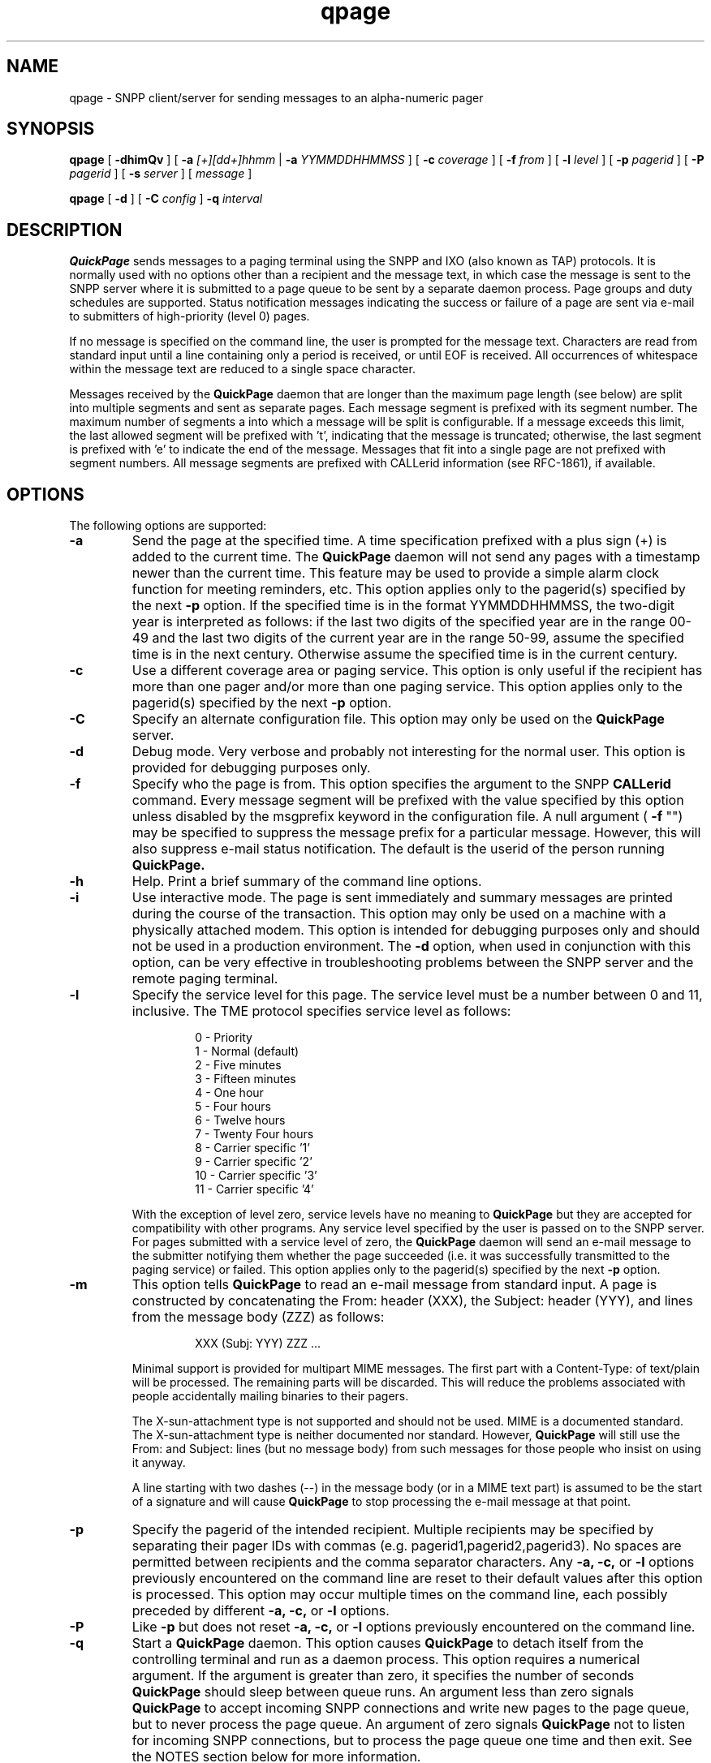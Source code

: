 '\"macro stdmacro
.nr X
.TH qpage 1 "05/08/99" "Thomas Dwyer III"
.\" Copyright (c) 1995-1999 Thomas Dwyer III
.SH NAME
qpage \- SNPP client/server for sending messages to an alpha-numeric pager
.SH SYNOPSIS
.B qpage
[
.B \-dhimQv
] [
.BI \-a " [+][dd+]hhmm
|
.BI \-a " YYMMDDHHMMSS
] [
.BI \-c " coverage
] [
.BI \-f " from
] [
.BI \-l " level
] [
.BI \-p " pagerid
] [
.BI \-P " pagerid
] [
.BI \-s " server
] [
.I message
]
.LP
.B qpage
[
.B \-d
] [
.BI \-C " config
]
.BI \-q " interval
.SH DESCRIPTION
.B QuickPage
sends messages to a paging terminal using the SNPP and IXO (also known
as TAP) protocols.  It is normally used with no options other than
a recipient and the message text, in which case the message is
sent to the SNPP server where it is submitted to a page queue
to be sent by a separate daemon process.
Page groups and duty schedules are supported.
Status notification messages
indicating the success or failure of a page
are sent via e-mail to submitters of
high-priority (level 0) pages.
.LP
If no message is specified on the command line,
the user is prompted for the message text.  Characters are read from
standard input until a line containing only a period is
received, or until EOF is received.  All occurrences of whitespace
within the message text are reduced to a single space character.
.LP
Messages received by the
.B QuickPage
daemon that are longer than
the maximum page length (see below) are split into multiple segments
and sent as separate pages.
Each message segment is prefixed with its segment number.
The maximum number of segments a into which a message will be split
is configurable.
If a message exceeds this limit, the last allowed segment will be
prefixed with 't', indicating that the message is truncated;
otherwise, the last segment is prefixed with 'e' to indicate the
end of the message.
Messages that fit into a single page are not prefixed with segment numbers.
All message segments are prefixed with CALLerid information (see RFC-1861),
if available.
.LP
.SH OPTIONS
The following options are supported: 
.TP
.BI \-a
Send the page at the specified time.  A time specification prefixed
with a plus sign (+) is added to the current time.  The
.B QuickPage
daemon will not send any pages with a timestamp newer than the current
time.
This feature may be used to provide a simple alarm clock function
for meeting reminders, etc.
This option applies only to the pagerid(s) specified by the next
.B \-p
option.
If the specified time is in the format YYMMDDHHMMSS, the two-digit
year is interpreted as follows: if the last two digits of the specified
year are in the range 00-49 and the last two digits of the current
year are in the range 50-99, assume the specified time is in the next
century.  Otherwise assume the specified time is in the current
century.
.TP
.BI \-c
Use a different coverage area or paging service.  This option is
only useful if the recipient has more than one pager and/or more
than one paging service. 
This option applies only to the pagerid(s) specified by the next
.B \-p
option.
.TP
.BI \-C
Specify an alternate configuration file.  This option may only
be used on the
.B QuickPage
server.
.TP
.BI \-d
Debug mode.  Very verbose and probably not interesting for the
normal user.  This option is provided for debugging purposes only.
.TP
.BI \-f
Specify who the page is from.  This option specifies the argument to
the SNPP
.B CALLerid
command.  Every message segment will be
prefixed with the value specified by this option unless disabled
by the msgprefix keyword in the configuration file.  A null
argument (
.B \-f
"") may be specified to suppress the message prefix for a particular
message.  However, this will also suppress e-mail status notification.
The default is the userid of the person running
.B QuickPage.
.TP
.BI \-h
Help.  Print a brief summary of the command line options.
.TP
.BI \-i
Use interactive mode.  The page is sent immediately and summary
messages are printed during the course of the transaction.
This option may only be used on a machine with a physically
attached modem.  This option is intended for debugging purposes
only and should not be used in a production environment.  The
.B \-d
option, when used in conjunction with this option, can be
very effective in troubleshooting problems between the SNPP
server and the remote paging terminal.
.TP
.BI \-l
Specify the service level for this page.  The service level must be
a number between 0 and 11, inclusive.
The TME protocol specifies service level as follows:
.LP
.RS
.RS
.PD 0
0 - Priority
.TP
1 - Normal (default)
.TP
2 - Five minutes
.TP
3 - Fifteen minutes
.TP
4 - One hour
.TP
5 - Four hours
.TP
6 - Twelve hours
.TP
7 - Twenty Four hours
.TP
8 - Carrier specific '1'
.TP
9 - Carrier specific '2'
.TP
10 - Carrier specific '3'
.TP
11 - Carrier specific '4'
.PD
.RE
.LP
With the exception of level zero, service levels have no
meaning to
.B QuickPage
but they are accepted for compatibility with other programs.
Any service level specified by the user is passed on to
the SNPP server.
For pages submitted with a service level of zero, the
.B QuickPage
daemon will send an e-mail message to
the submitter notifying them whether the page succeeded (i.e. it
was successfully transmitted to the paging service) or failed.
This option applies only to the pagerid(s) specified by the next
.B \-p
option.
.RE
.TP
.BI \-m
This option tells
.B QuickPage
to read an e-mail message from standard input.  A page is
constructed by concatenating the From: header (XXX), the
Subject: header (YYY), and lines from the message
body (ZZZ) as follows:
.LP
.RS
.RS
XXX (Subj: YYY) ZZZ ...
.RE
.LP
Minimal support is provided for multipart MIME messages.  The first
part with a Content-Type: of text/plain will be processed.  The
remaining parts will be discarded.  This will reduce the problems
associated with people accidentally mailing binaries to their pagers.
.LP
The X-sun-attachment type is not supported and should not be used.
MIME is a documented standard.
The X-sun-attachment type is neither documented nor standard.
However,
.B QuickPage
will still use the From: and Subject: lines (but no message body)
from such messages for those people who insist on using it anyway.
.LP
A line starting with two dashes (--) in the message body (or in
a MIME text part) is assumed to be the start of a signature and
will cause
.B QuickPage
to stop processing the e-mail message at that point.
.RE
.TP
.BI \-p
Specify the pagerid of the intended recipient.
Multiple recipients may be specified by separating
their pager IDs with commas (e.g. pagerid1,pagerid2,pagerid3).
No spaces are permitted between recipients and the comma
separator characters.
Any
.B \-a,
.B \-c,
or
.B \-l
options previously encountered on the command line are reset
to their default values after this option is processed.
This option may occur multiple times on the command line, each
possibly preceded by different
.B \-a,
.B \-c,
or
.B \-l
options.
.TP
.BI \-P
Like
.B \-p
but does not reset
.B \-a,
.B \-c,
or
.B \-l
options previously encountered on the command line.
.TP
.BI \-q
Start a
.B QuickPage
daemon.  This option causes
.B QuickPage
to detach itself from the controlling terminal and run as a daemon
process.  This option requires a numerical argument.  If the argument
is greater than zero, it specifies the number of seconds
.B QuickPage
should sleep between queue runs.  An argument less than zero signals
.B QuickPage
to accept incoming SNPP connections and write new pages to the page
queue, but to never process the page queue.  An argument of zero
signals
.B QuickPage
not to listen for incoming SNPP connections, but to process the
page queue one time and then exit.
See the NOTES section below for more information.
.TP
.BI \-Q
Print the current contents of the page queue.  This option may
only be used on the
.B QuickPage
server.  Unless invoked by root or DAEMONUSER, this option will
probably fail because of insufficient permissions.
.TP
.BI \-s
Specify the name(s) of the SNPP server(s).  The hostnames used by
a client to contact a server are
determined by checking the following in this order:
.LP
.RS
.RS
.PD 0
the
.B \-s
option
.TP
the environment variable SNPP_SERVER
.TP
the contents of the compiled in filename
.TP
the compiled in hostname
.PD
.RE
.LP
Multiple hostnames are permitted by separating them with commas.
If multiple servers are used, it is assumed that they all have identical
copies of the configuration file.
.RE
.TP
.BI \-v
Print the version of
.B QuickPage
and exit.
.LP
The
.B QuickPage
server requires a configuration file.  This file is read
one time during startup and again upon receipt of SIGHUP.
The configuration file
is made up of major and minor keyword=value pairs.
Major keywords must start at the beginning of a line.
Minor keywords must contain leading whitespace.
All keywords must be immediately followed with an equal sign (=).
Spaces are permitted between the equal sign and the value.  The
value may not contain whitespace.
Keywords may appear in any order with the following four exceptions:
.RS
.LP
Minor keywords must be grouped together under their respective major keyword.
.LP
Modems must be defined before any services that reference them.
.LP
Services must be defined before any pagers that reference them.
.LP
Pagers must be defined before any groups that reference them.
.RE
.LP
The major keywords are:
.RS
.TP 15
administrator
The e-mail address of the
.B QuickPage
administrator.  If defined, e-mail
notification will be sent to the
.B QuickPage
administrator whenever a page fails (i.e. when
.B maxtries
has been exceeded).
This address is also used in the Reply-To: header for status notification
messages sent to users who submit high-priority pages. 
.TP
forcehostname
(true, false, or @mailhost)
Force the destination
address to be qualified with a hostname
when sending e-mail status notification to users.
This option can be used when the
.B QuickPage
daemon is running on a machine that does not
handle unqualified e-mail addresses correctly.
If the value of this keyword starts with the '@' character,
it will be appended as-is to unqualified e-mail addresses.
If the value of this keyword is "true" then the submitter's hostname
will be appended to such addresses.
The default is false (do not append hostnames).
.TP
identtimeout
The number of seconds to wait for a reply
before giving up on RFC-1413 queries.
An integer less than or equal to zero disables ident functionality.
The default is 10 seconds.
.TP
include
If present, this keyword specifies the name of another configuration
file that should be processed at this point.  Processing of the
current file resumes after the specified file has been processed.
.B QuickPage
makes no attempt to prevent infinite recursion; do not use this keyword
in multiple files that point at each other.
.TP
pidfile
If present, this keyword specifies a file into which the server
should write its process ID.  The file is is not opened until
after root permissions have been dropped.  If DAEMONUSER cannot
open the file for writing (or if the file does not exist and
DAEMONUSER does not have permission to create it), this
keyword is silently ignored.
.TP
sigfile
If present, this keyword specifies a file containing an alternate
signature that
.B QuickPage
should append to e-mail status notification
messages sent to page submitters.  Use sigfile=/dev/null to suppress
the signature completely.
.TP
synchronous
(true or false)
Whether or not queue runs are synchronized with new pages.
If true, the submission of a new page initiates a queue run without
waiting for the normal sleep counter (set by the \-q option).  If false,
the page is queued and the server waits for the time remaining on
the sleep counter (if any) before starting another queue run.
The default is true.
.TP
lockdir
The location of the lock directory.
This keyword may be used to override the compiled in location
of the lock directory.
It should rarely be necessary to specify this keyword.
.TP
snpptimeout
The number of seconds to wait for an SNPP command before
terminating the connection.
The default is 60 seconds.
.TP
queuedir
The location of the page queue.
There is no default queue directory; this option must be specified
in the configuration file.
.TP
modem
The start of a modem definition.
The argument to this keyword is the name of a modem device (e.g. hayes).
This keyword has the following minor keywords:
.RS
.TP 15
text
Optional text specified by the administrator.  This text may not
contain whitespace.  However, underscores are converted to spaces
when the value of this keyword is read.
This keyword is not interpreted by
.B QuickPage
and is only provided for the administrator's convenience.
.TP
device
The name of the device the modem is physically connected
to, such as /dev/cua/a.
There is no default device; this option must be specified
in the configuration file.
.TP
initcmd
The initialization command for this modem.
The initialization command must cause the modem to respond
with OK.
The default initialization command is ATZ.
.TP
dialcmd
The dial command for this modem.  The dial command specified here
should not include a phone number.
The default dial command is ATDT.
.RE
.TP
service
The start of a paging service definition.
The argument to this keyword is the name of the paging service.
If a service named
.B default
exists, the values of its minor keywords are used as defaults for
all other service definitions.
This keyword has the following minor keywords:
.RS
.TP 15
text
Optional text specified by the administrator.  This text may not
contain whitespace.  However, underscores are converted to spaces
when the value of this keyword is read.
This keyword is not interpreted by
.B QuickPage
and is only provided for the administrator's convenience.
.TP
device
One or more names of modem definitions.  Multiple modems may be
specified by separating them with commas.  During a queue run,
.B QuickPage
will try each modem in the list until it finds one that can be
opened successfully (i.e. it is not already being used by a dialin
user or by some other process).
The remaining modems in the list will be ignored until the next queue
run when the list will be searched again.
In no event will
.B QuickPage
ever have more than one modem open at any given time; pages queued for
different services are not processed concurrently.
For backward compatibility with previous releases, a physical device
path may be specified here.  However, this will not be supported in
future releases.  Modem definitions should be used instead.
.TP
dialcmd
[obsolete] The command that the modem should use to connect to the remote
paging service.  This keyword is accepted for backward compatibility
and will not be supported in future releases.  If specified,
this keyword overrides the dialcmd keyword in all modem
specifications used by this service.
.TP
phone
The phone number of the paging service.  The specified phone number
will be appended to the modem's dialcmd when calling the paging
service.
.TP
password
The password to use when logging into the remote paging service.
The IXO specification defines the password as an optional six
character alphanumeric string.  Most paging services in the
United States do not require a password.
The default is an empty string ("").
.TP
baudrate
The speed to use while talking to the modem.
The default is 300 baud.
.TP
parity
The parity to use (even, odd, or none) while talking to the modem.
The default is even.
.TP
maxmsgsize
The maximum number of characters allowed in a single
page segment.  This size includes the message prefix
and 9 bytes of protocol overhead.
The default is 80 characters.
.TP
maxpages
The maximum number of page segments to send when a message exceeds
.B maxmsgsize.
The value of this option must be between 1 and 9, inclusive.
The default is 9 page segments.
.TP
maxtries
The number of times to attempt sending a page before giving up.
If the modem is busy (i.e. tip or cu is currently using it) or if
the modem returns BUSY in response to the dial command, the counter
is not incremented.  Thus a busy service will cause
.B QuickPage
to retry the page forever.
The default is 6.
.TP
identfrom
(true or false)
This keyword specifies whether to use the ident response as the
message prefix if no CALLerid SNPP command is received.
The default is true.
.TP
allowpid
(true or false)
This keyword specifies whether the
.B QuickPage
daemon will accept numeric pagerids for pagers not specified in
the configuration file.  The default service is
used for such pagerids unless the user explicitly chooses a
different service.
The default for this keyword is false.
.TP
msgprefix
(true or false)
Whether to prepend the sender's name (the CALLerid information)
to the beginning of each page segment.  This keyword should be
set to false for service definitions used for numeric pagers.
The default for this keyword is true.
.RE
.TP
pager
The start of a pager definition.
The argument to this keyword is the username associated with the pager.
This username will be specified by the
.B \-p
option on the command line when running
.B QuickPage
in client mode.
This keyword has the following minor keywords:
.RS
.TP 15
text
Optional text specified by the administrator.  This text may not
contain whitespace.  However, underscores are converted to spaces
when the value of this keyword is read.
Pager specifications containing this keyword will be listed by
the XWHO SNPP command.
See the NOTES section below for more information.
.TP
pagerid
The pagerid sent to the remote paging service for this pager.
.TP
service
The default service to use for this pager.
.RE
.TP
group
The start of a group definition.  The argument to this keyword is
the name of a new page group.  This keyword has the following minor
keywords:
.RS
.TP 15
text
Optional text specified by the administrator.  This text may not
contain whitespace.  However, underscores are converted to spaces
when the value of this keyword is read.
Group specifications containing this keyword will be listed by
the XWHO SNPP command.
See the NOTES section below for more information.
.TP
member
A member of this group.  The member must have a valid
.B pager
entry before this group definition.  An optional duty schedule (see below)
may be specified.
This keyword may appear multiple times within a single group.
.RE
.RE
.LP
The service named "default" always exists (even if not specified in
the configuration file) and has the default
values listed above.  However, the default service may be redefined
in the configuration file if desired.
.LP
Member definitions within a page group have the syntax:
.RS
.LP
member=name[/DayStart-End]
.LP
.RE
Where the square brackets indicate an optional duty schedule.
The duty schedule has the same syntax as the
.B Time
parameter in the UUCP
.B Systems
file:
.B Day
is a list of case-sensitive weekday abbreviations (e.g. MoTuTh),
.B Start
is the start time (e.g. 800), and
.B End
is the end time (e.g. 1700).
The word
.B Any
is synonymous with
.B SuMoTuWeThFrSa.
Midnight may be represented as either 0 or 2400.
The time range must not span across midnight.
A slash is required to separate the duty schedule from the member name.
Multiple member definitions for the same person with different duty
schedules are permitted (see the example below).
Overlapping duty schedules for the same person within a group will
not cause duplicate pages to be sent to that person.
See the following example configuration file:
.RS

#
.br
# QuickPage configuration file
.br
#
.br
administrator=tomiii@qpage.org
.br
identtimeout=5
.br
queuedir=/var/spool/qpage

modem=ttya
.RS
device=/dev/cua/a
.RE

# use the S7 modem register to set a connection timeout
.br
modem=ttyb
.RS
device=/dev/cua/b
.br
initcmd=ATS7=45V1Q2&K0&M0
.RE

service=airtouch
.RS
device=ttya,ttyb
.br
phone=9,9500572
.br
baudrate=1200
.br
allowpid=yes
.br
maxtries=6
.RE

service=skytel
.RS
device=ttya
.br
phone=9,18007596366
.RE

service=supercom
.RS
device=ttya
.br
phone=9,4879889
.RE

pager=tomiii
.RS
pagerid=1234567
.br
service=skytel
.RE

pager=ginger
.RS
pagerid=5551212
.br
service=skytel
.RE

pager=tony
.RS
pagerid=711
.br
service=supercom
.RE

group=sysadmin
.RS
member=tomiii/MoWeFr800-1700
.br
member=tony/TuTh800-1700
.br
member=tony/SaSu900-1600
.RE
.RE
.SH NOTES
The order of the command line options is important.  The
.B \-a,
.B \-c,
and
.B \-l
options must precede the pagerids they refer to.
.LP
The
.B \-p
option resets
.B \-a,
.B \-c,
and
.B \-l
to their default values after it is processed.
If this behavior is not desired, use
.B \-P
instead.
.LP
All 8-bit characters are stripped to 7 bits before they are
transmitted to the paging service, regardless of the parity
setting defined in the configuration file.
Also, all control characters
(ASCII values between 0x00 and 0x20) are "escaped" as specified
by the IXO/TAP protocol.  Escaping is done by converting each
control character into two bytes consisting of a SUB (0x1A)
character followed by the printable ASCII character formed
by adding 0x40 to the ASCII value of the control character.
Thus, Ctrl-A is transmitted as the two-byte sequence 0x1A, 0x41.
.LP
The
.B QuickPage
daemon listens for
incoming SNPP connections and periodically processes the page
queue.  A separate child process is created on demand to handle
each incoming request and each queue run.
.LP
After a page is accepted, the child sends SIGUSR1 to its parent
forcing it to start a queue run immediately without waiting for
the time specified by \-q.  If desired, this signal can be suppressed
using the "synchronous" keyword described above.
.LP
The page queue is locked during
queue runs to prevent multiple processes from competing for modem
resources.
.LP
The
.B QuickPage
SNPP daemon supports a proprietary XWHO command not documented in
the official SNPP protocol as described in RFC-1861.  XWHO takes no
arguments and returns a multi-line response of the form:
.LP
.RS
214 pager1 text1
.br
214 pager2 text2
.br
214 pager3 text3
.br
\ .
.br
\ .
.br
\ .
.br
214 pagerN textN
.br
250
.RE
.LP
where the first word after the 214 response code is the name of a pager
or page group, followed by the value of the corresponding text
keyword (with underscores converted to spaces) from the configuration
file.  Pager and group specifications that do not have the text
keyword defined in the configuration file will not be included
in the XWHO response.  The purpose of the XWHO command is to
allow SNPP clients to present users with a list of possible
recipients and their names or descriptions.  XWHO is supported by
.B QuickPage
in an attempt to overcome the current SNPP protocol's deficiency.
If the protocol is ever revised in the future to include this
functionality, support for the XWHO command will be dropped in
favor of whatever facilities are specified at that time.
Software developers writing their own SNPP clients should be
advised that the XWHO command is not stable and may be removed
from future releases of
.B QuickPage
without notice.
.LP
If the CALLerid information received by the
.B QuickPage
daemon contains the '@' character, it is truncated at that character
before being prepended to messages.  However, it is used as-is for
the destination address when sending e-mail notification for
high-priority recipients.
.LP
Due to the protocol limitations of SNPP,
.B QuickPage
derives e-mail notification addresses from the
.B CALLerid
information.
Since the
.B CALLerid
information might be bogus, all e-mail notifications
are sent using a null reverse path.
This will prevent error messages from being generated by the
mail system if a bogus address is used for e-mail notification.
.LP
If the server does not receive a
.B CALLerid
command (sent by the
.B QuickPage
client unless \-f"" is specified on the command line)
notification messages will not be sent, regardless of the
specified service level.
.LP
When the
.B \-m
flag is used to send a high-priority page,
the status notification is sent
to the return address in the original e-mail message
unless overridden by the
.B \-f
option.
.LP
The length of SNPP commands is limited only by the amount of memory
available to
.B QuickPage.
.LP
.B QuickPage
uses a timeout of 255 seconds while waiting for a connection from the
remote modem.  This allows the administrator to specify an
appropriate timeout
by setting the modem's S7 register in the dial command.
.LP
The modem must control the CD (carrier-detect) line.
Otherwise, the on/off hook status of the modem cannot be determined.
This is especially important
if more than one paging service is used since
.B QuickPage
must be able to detect when it's safe to send dial commands to the modem.
.LP
.SH FILES
/etc/qpage.cf
.SH SEE ALSO
.B RFC-1861
.SH KNOWN BUGS
Pages are not queued on the client side.  As a result, if no
servers are available to the client at the time a page is submitted,
an error message is printed and the page is discarded.
.LP
Pages received after a queue run has started will not be processed
until the following queue run.
.LP
The default service requires a phone keyword (just like the rest of
the service definitions), even if no pager entries specifically
reference the default service.
.LP
Because
.B QuickPage
must read the configuration file to determine the location
of the page queue, the \-Q option will only work for users with appropriate
access to the modems, page queue, and lock directory.
.LP
Please send additional bug reports to tomiii@qpage.org.
.SH AUTHOR
.B QuickPage
was written by Thomas Dwyer III <tomiii@qpage.org> and is provided
to the internet community free of charge for non-commercial use
(i.e.
.B QuickPage
may not be used for profit in any way without prior written permission.)
.LP
Copyright (c) 1995-1999 Thomas Dwyer III

